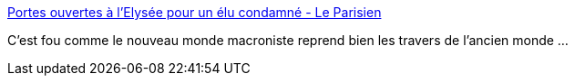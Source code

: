 :jbake-type: post
:jbake-status: published
:jbake-title: Portes ouvertes à l’Elysée pour un élu condamné - Le Parisien
:jbake-tags: france,politique,corruption,_mois_juin,_année_2018
:jbake-date: 2018-06-02
:jbake-depth: ../
:jbake-uri: shaarli/1527937562000.adoc
:jbake-source: https://nicolas-delsaux.hd.free.fr/Shaarli?searchterm=http%3A%2F%2Fwww.leparisien.fr%2Fpolitique%2Fportes-ouvertes-a-l-elysee-pour-un-elu-condamne-31-05-2018-7746534.php&searchtags=france+politique+corruption+_mois_juin+_ann%C3%A9e_2018
:jbake-style: shaarli

http://www.leparisien.fr/politique/portes-ouvertes-a-l-elysee-pour-un-elu-condamne-31-05-2018-7746534.php[Portes ouvertes à l’Elysée pour un élu condamné - Le Parisien]

C'est fou comme le nouveau monde macroniste reprend bien les travers de l'ancien monde ...
